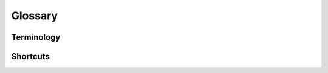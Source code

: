 Glossary
========

Terminology
-----------

.. glossary::

    detector
        a piece of hardware that changes incident photons to signal, can consist of several sensitive segments or channels (e.g. photodiode array) \\
    pixel
    channel
        one sensitive unit in detector, one unit in recorded signal
    reconstruction plane 
        a plane that is either observed by detectors or lines of sights are transformed to it, usually poloidal cut is used for tokamaks
    node
    voxel
        one segment in reconstruction plane described by a local basis function
    camera
        enclosure for detector defining view and ensuring survival of detector (shielding, cooling...)
    line of sight
    chord
        line approximating area that given detector channel can observe

Shortcuts
---------

.. glossary::

    MFR
        Minimum Fisher Regularisation
    LAME
        Linear Algebraic Methods
    BOB
        Biorthogonal Basis Decomposition